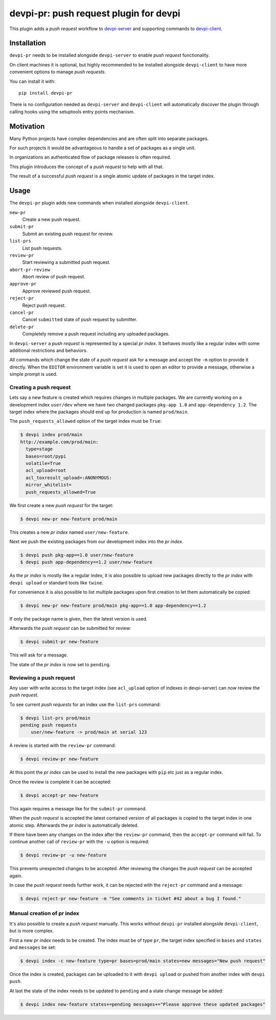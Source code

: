 devpi-pr: push request plugin for devpi
=======================================

This plugin adds a *push request* workflow to `devpi-server`_ and supporting commands to `devpi-client`_.

.. _devpi-server: http://pypi.python.org/pypi/devpi-server
.. _devpi-client: http://pypi.python.org/pypi/devpi-client


Installation
------------

``devpi-pr`` needs to be installed alongside ``devpi-server`` to enable *push request* functionality.

On client machines it is optional,
but highly recommended to be installed alongside ``devpi-client`` to have more convenient options to manage *push requests*.

You can install it with::

    pip install devpi-pr

There is no configuration needed as ``devpi-server`` and ``devpi-client`` will automatically discover the plugin through calling hooks using the setuptools entry points mechanism.


Motivation
----------

Many Python projects have complex dependencies and are often split into separate packages.

For such projects it would be advantageous to handle a set of packages as a single unit.

In organizations an authenticated flow of package releases is often required.

This plugin introduces the concept of a *push request* to help with all that.

The result of a successful *push request* is a single atomic update of packages in the target index.


Usage
-----

The ``devpi-pr`` plugin adds new commands when installed alongside ``devpi-client``.

``new-pr``
    Create a new push request.

``submit-pr``
    Submit an existing push request for review.

``list-prs``
    List push requests.

``review-pr``
    Start reviewing a submitted push request.

``abort-pr-review``
    Abort review of push request.

``approve-pr``
    Approve reviewed push request.

``reject-pr``
    Reject push request.

``cancel-pr``
    Cancel ``submitted`` state of push request by submitter.

``delete-pr``
    Completely remove a push request including any uploaded packages.


In ``devpi-server`` a *push request* is represented by a special *pr index*.
It behaves mostly like a regular index with some additional restrictions and behaviors.

All commands which change the state of a *push request* ask for a message and accept the ``-m`` option to provide it directly.
When the ``EDITOR`` environment variable is set it is used to open an editor to provide a message,
otherwise a simple prompt is used.


Creating a push request
~~~~~~~~~~~~~~~~~~~~~~~

Lets say a new feature is created which requires changes in multiple packages.
We are currently working on a development index ``user/dev`` where we have two changed packages ``pkg-app 1.0`` and ``app-dependency 1.2``.
The target index where the packages should end up for production is named ``prod/main``.

The ``push_requests_allowed`` option of the target index must be ``True``:

.. code-block:: bash

    $ devpi index prod/main
    http://example.com/prod/main:
      type=stage
      bases=root/pypi
      volatile=True
      acl_upload=root
      acl_toxresult_upload=:ANONYMOUS:
      mirror_whitelist=
      push_requests_allowed=True

We first create a new *push request* for the target:

.. code-block:: bash

    $ devpi new-pr new-feature prod/main

This creates a new *pr index* named ``user/new-feature``.

Next we push the existing packages from our development index into the *pr index*.

.. code-block:: bash

    $ devpi push pkg-app==1.0 user/new-feature
    $ devpi push app-dependency==1.2 user/new-feature

As the *pr index* is mostly like a regular index,
it is also possible to upload new packages directly to the *pr index* with ``devpi upload`` or standard tools like ``twine``.

For convenience it is also possible to list multiple packages upon first creation to let them automatically be copied:

.. code-block:: bash

    $ devpi new-pr new-feature prod/main pkg-app==1.0 app-dependency==1.2

If only the package name is given,
then the latest version is used.

Afterwards the *push request* can be submitted for review:

.. code-block:: bash

    $ devpi submit-pr new-feature

This will ask for a message.

The state of the *pr index* is now set to ``pending``.


Reviewing a push request
~~~~~~~~~~~~~~~~~~~~~~~~

Any user with write access to the target index (see ``acl_upload`` option of indexes in devpi-server) can now review the *push request*.

To see current *push requests* for an index use the ``list-prs`` command:

.. code-block:: bash

    $ devpi list-prs prod/main
    pending push requests
        user/new-feature -> prod/main at serial 123

A review is started with the ``review-pr`` command:

.. code-block:: bash

    $ devpi review-pr new-feature

At this point the *pr index* can be used to install the new packages with ``pip`` etc just as a regular index.

Once the review is complete it can be accepted:

.. code-block:: bash

    $ devpi accept-pr new-feature

This again requires a message like for the ``submit-pr`` command.

When the *push request* is accepted the latest contained version of all packages is copied to the target index in one atomic step.
Afterwards the *pr index* is automatically deleted.

If there have been any changes on the index after the ``review-pr`` command,
then the ``accept-pr`` command will fail.
To continue another call of ``review-pr`` with the ``-u`` option is required:

.. code-block:: bash

    $ devpi review-pr -u new-feature

This prevents unexpected changes to be accepted.
After reviewing the changes the *push request* can be accepted again.

In case the *push request* needs further work,
it can be rejected with the ``reject-pr`` command and a message:

.. code-block:: bash

    $ devpi reject-pr new-feature -m "See comments in ticket #42 about a bug I found."


Manual creation of pr index
~~~~~~~~~~~~~~~~~~~~~~~~~~~

It's also possible to create a *push request* manually.
This works without ``devpi-pr`` installed alongside ``devpi-client``,
but is more complex.

First a new *pr index* needs to be created.
The index must be of type ``pr``, the target index specified in ``bases`` and ``states`` and ``messages`` be set:

.. code-block:: bash

    $ devpi index -c new-feature type=pr bases=prod/main states=new messages="New push request"

Once the index is created, packages can be uploaded to it with ``devpi upload`` or pushed from another index with ``devpi push``.

At last the state of the index needs to be updated to ``pending`` and a state change message be added:

.. code-block:: bash

    $ devpi index new-feature states+=pending messages+="Please approve these updated packages"
